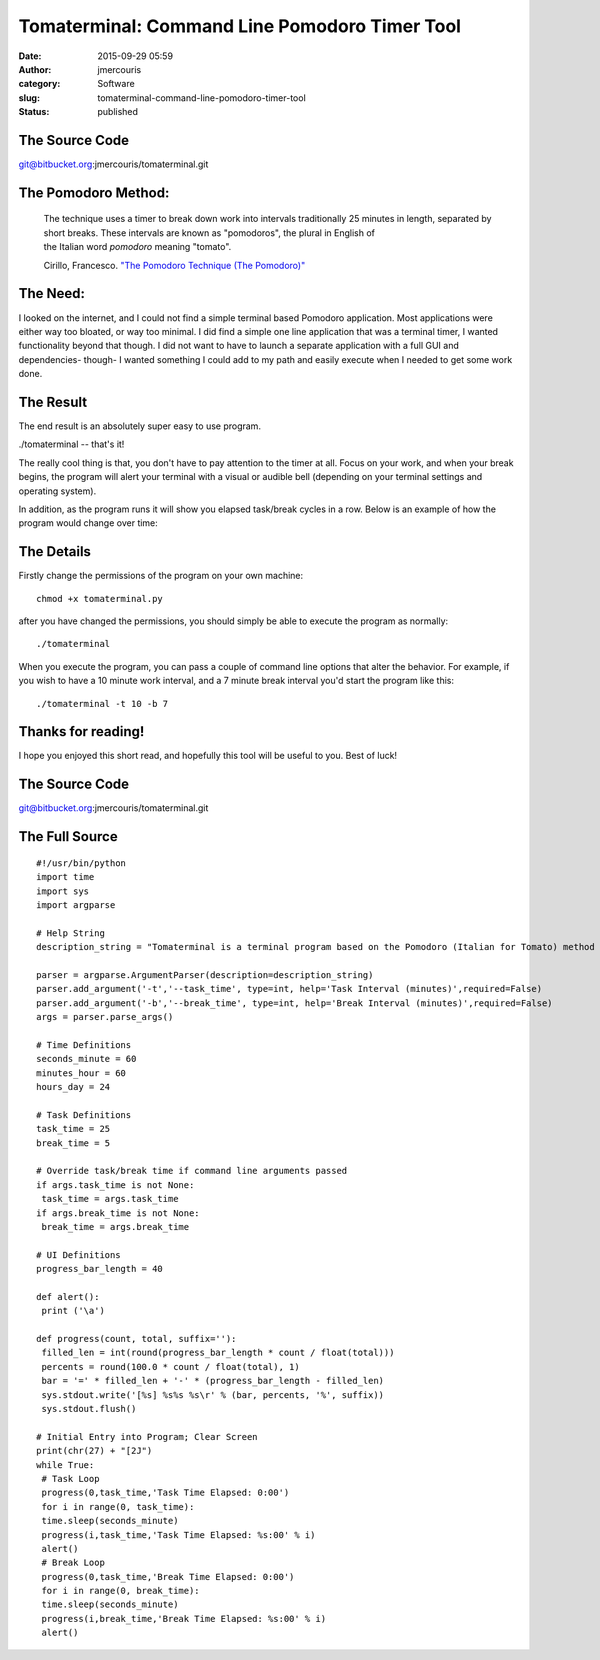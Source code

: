 Tomaterminal: Command Line Pomodoro Timer Tool
##############################################
:date: 2015-09-29 05:59
:author: jmercouris
:category: Software
:slug: tomaterminal-command-line-pomodoro-timer-tool
:status: published

The Source Code
===============

git@bitbucket.org:jmercouris/tomaterminal.git

The Pomodoro Method:
====================

    The technique uses a timer to break down work into intervals
    traditionally 25 minutes in length, separated by short breaks. These
    intervals are known as "pomodoros", the plural in English of
    the Italian word \ *pomodoro* meaning "tomato".

    Cirillo, Francesco. \ `"The Pomodoro Technique (The
    Pomodoro)" <http://baomee.info/pdf/technique/1.pdf>`__

The Need:
=========

I looked on the internet, and I could not find a simple terminal based
Pomodoro application. Most applications were either way too bloated, or
way too minimal. I did find a simple one line application that was a
terminal timer, I wanted functionality beyond that though. I did not
want to have to launch a separate application with a full GUI and
dependencies- though- I wanted something I could add to my path and
easily execute when I needed to get some work done.

The Result
==========

The end result is an absolutely super easy to use program.

./tomaterminal -- that's it!

|Screen Shot 2015-09-29 at 01.14.42|

The really cool thing is that, you don't have to pay attention to the
timer at all. Focus on your work, and when your break begins, the
program will alert your terminal with a visual or audible bell
(depending on your terminal settings and operating system).

|Screen Shot 2015-09-29 at 00.49.44|

In addition, as the program runs it will show you elapsed task/break
cycles in a row. Below is an example of how the program would change
over time:

|Screen Shot 2015-09-29 at 00.49.28|

|Screen Shot 2015-09-29 at 00.49.32|

|Screen Shot 2015-09-29 at 00.49.33|

The Details
===========

Firstly change the permissions of the program on your own machine:

::

    chmod +x tomaterminal.py

after you have changed the permissions, you should simply be able to
execute the program as normally:

::

    ./tomaterminal

When you execute the program, you can pass a couple of command line
options that alter the behavior. For example, if you wish to have a 10
minute work interval, and a 7 minute break interval you'd start the
program like this:

::

    ./tomaterminal -t 10 -b 7

Thanks for reading!
===================

I hope you enjoyed this short read, and hopefully this tool will be
useful to you. Best of luck!

The Source Code
===============

git@bitbucket.org:jmercouris/tomaterminal.git

The Full Source
===============

::

    #!/usr/bin/python
    import time
    import sys
    import argparse

    # Help String
    description_string = "Tomaterminal is a terminal program based on the Pomodoro (Italian for Tomato) method of working. In the Pomodoro method, you take a timer ((frequently tomato shaped) historically used in kitchens) and you set a 25 minute timer for work. After 25 mintues are completed, you set a 5 minute timer for break. Tomaterminal emulates this exact behavior, alerting you after 25 minutes have elapsed, then after your 5 minute break has elapsed."

    parser = argparse.ArgumentParser(description=description_string)
    parser.add_argument('-t','--task_time', type=int, help='Task Interval (minutes)',required=False)
    parser.add_argument('-b','--break_time', type=int, help='Break Interval (minutes)',required=False)
    args = parser.parse_args()

    # Time Definitions
    seconds_minute = 60
    minutes_hour = 60
    hours_day = 24

    # Task Definitions
    task_time = 25
    break_time = 5

    # Override task/break time if command line arguments passed
    if args.task_time is not None:
     task_time = args.task_time
    if args.break_time is not None:
     break_time = args.break_time

    # UI Definitions
    progress_bar_length = 40

    def alert():
     print ('\a')

    def progress(count, total, suffix=''):
     filled_len = int(round(progress_bar_length * count / float(total)))
     percents = round(100.0 * count / float(total), 1)
     bar = '=' * filled_len + '-' * (progress_bar_length - filled_len)
     sys.stdout.write('[%s] %s%s %s\r' % (bar, percents, '%', suffix))
     sys.stdout.flush()

    # Initial Entry into Program; Clear Screen
    print(chr(27) + "[2J")
    while True:
     # Task Loop
     progress(0,task_time,'Task Time Elapsed: 0:00')
     for i in range(0, task_time):
     time.sleep(seconds_minute)
     progress(i,task_time,'Task Time Elapsed: %s:00' % i)
     alert()
     # Break Loop
     progress(0,task_time,'Break Time Elapsed: 0:00')
     for i in range(0, break_time):
     time.sleep(seconds_minute)
     progress(i,break_time,'Break Time Elapsed: %s:00' % i)
     alert()

.. |Screen Shot 2015-09-29 at 01.14.42| image:: {filename}/images/Screen-Shot-2015-09-29-at-01.14.42.png
   :class: pure-img
.. |Screen Shot 2015-09-29 at 00.49.44| image:: {filename}/images/Screen-Shot-2015-09-29-at-00.49.44.png
   :class: pure-img
.. |Screen Shot 2015-09-29 at 00.49.28| image:: {filename}/images/Screen-Shot-2015-09-29-at-00.49.28.png
   :class: pure-img
.. |Screen Shot 2015-09-29 at 00.49.32| image:: {filename}/images/Screen-Shot-2015-09-29-at-00.49.32.png
   :class: pure-img
.. |Screen Shot 2015-09-29 at 00.49.33| image:: {filename}/images/Screen-Shot-2015-09-29-at-00.49.33.png
   :class: pure-img
